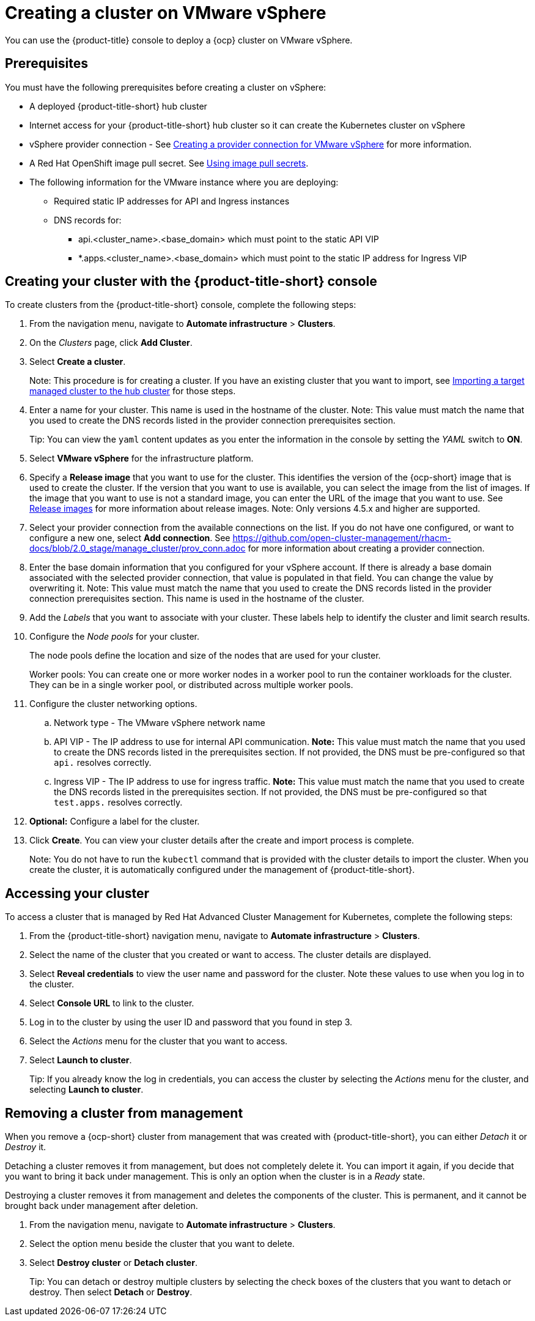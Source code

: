 [#creating-a-cluster-on-vmware-vsphere]
= Creating a cluster on VMware vSphere

You can use the {product-title} console to deploy a {ocp} cluster on VMware vSphere.

[#vsphere_prerequisites]
== Prerequisites

You must have the following prerequisites before creating a cluster on vSphere:

* A deployed {product-title-short} hub cluster
* Internet access for your {product-title-short} hub cluster so it can create the Kubernetes cluster on vSphere
* vSphere provider connection - See xref:../manage_cluster/prov_conn_vm.adoc#prov_conn_vm[Creating a provider connection for VMware vSphere] for more information.
* A Red Hat OpenShift image pull secret.
See https://docs.openshift.com/container-platform/4.4/openshift_images/managing_images/using-image-pull-secrets.html[Using image pull secrets].
* The following information for the VMware instance where you are deploying:
** Required static IP addresses for API and Ingress instances
** DNS records for:
*** api.<cluster_name>.<base_domain> which must point to the static API VIP
*** *.apps.<cluster_name>.<base_domain> which must point to the static IP address for Ingress VIP

[#vsphere_creating-your-cluster-with-the-red-hat-advanced-cluster-management-for-kubernetes-console]
== Creating your cluster with the {product-title-short} console

To create clusters from the {product-title-short} console, complete the following steps:

. From the navigation menu, navigate to *Automate infrastructure* > *Clusters*.
. On the _Clusters_ page, click *Add Cluster*.
. Select *Create a cluster*.
+
Note: This procedure is for creating a cluster.
If you have an existing cluster that you want to import, see xref:../manage_cluster/import.adoc#importing-a-target-managed-cluster-to-the-hub-cluster[Importing a target managed cluster to the hub cluster] for those steps.

. Enter a name for your cluster.
This name is used in the hostname of the cluster. Note: This value must match the name that you used to create the DNS records listed in the provider connection prerequisites section.
+
Tip: You can view the `yaml` content updates as you enter the information in the console by setting the _YAML_ switch to *ON*.

. Select *VMware vSphere* for the infrastructure platform.
. Specify a *Release image* that you want to use for the cluster.
This identifies the version of the {ocp-short} image that is used to create the cluster.
If the version that you want to use is available, you can select the image from the list of images.
If the image that you want to use is not a standard image, you can enter the URL of the image that you want to use.
See xref:../manage_cluster/release_images.adoc#release-images[Release images] for more information about release images. 
Note: Only versions 4.5.x and higher are supported.
. Select your provider connection from the available connections on the list.
If you do not have one configured, or want to configure a new one, select *Add connection*. See https://github.com/open-cluster-management/rhacm-docs/blob/2.0_stage/manage_cluster/prov_conn.adoc
 for more information about creating a provider connection.
. Enter the base domain information that you configured for your vSphere account. If there is already a base domain associated with the selected provider connection, that value is populated in that field. You can change the value by overwriting it. Note: This value must match the name that you used to create the DNS records listed in the provider connection prerequisites section.
This name is used in the hostname of the cluster.

. Add the _Labels_ that you want to associate with your cluster. These labels help to identify the cluster and limit search results.
. Configure the _Node pools_ for your cluster.
+
The node pools define the location and size of the nodes that are used for your cluster.
+
Worker pools: You can create one or more worker nodes in a worker pool to run the container workloads for the cluster.
They can be in a single worker pool, or distributed across multiple worker pools.

. Configure the cluster networking options.
.. Network type - The VMware vSphere network name
.. API VIP - The IP address to use for internal API communication. *Note:* This value must match the name that you used to create the DNS records listed in the prerequisites section. If not provided, the DNS must be pre-configured so that `api.` resolves correctly.
.. Ingress VIP - The IP address to use for ingress traffic. *Note:* This value must match the name that you used to create the DNS records listed in the prerequisites section. If not provided, the DNS must be pre-configured so that `test.apps.` resolves correctly.

. *Optional:* Configure a label for the cluster.
. Click *Create*.
You can view your cluster details after the create and import process is complete.
+
Note: You do not have to run the `kubectl` command that is provided with the cluster details to import the cluster. When you create the cluster, it is automatically configured under the management of {product-title-short}. 

[#vsphere_accessing-your-cluster]
== Accessing your cluster

To access a cluster that is managed by Red Hat Advanced Cluster Management for Kubernetes, complete the following steps:

. From the {product-title-short} navigation menu, navigate to *Automate infrastructure* > *Clusters*.
. Select the name of the cluster that you created or want to access.
The cluster details are displayed.
. Select *Reveal credentials* to view the user name and password for the cluster.
Note these values to use when you log in to the cluster.
. Select *Console URL* to link to the cluster.
. Log in to the cluster by using the user ID and password that you found in step 3.
. Select the _Actions_ menu for the cluster that you want to access.
. Select *Launch to cluster*.
+
Tip: If you already know the log in credentials, you can access the cluster by selecting the _Actions_ menu for the cluster, and selecting *Launch to cluster*.

[#vsphere_removing-a-cluster-from-management]
== Removing a cluster from management

When you remove a {ocp-short} cluster from management that was created with {product-title-short}, you can either _Detach_ it or _Destroy_ it.

Detaching a cluster removes it from management, but does not completely delete it.
You can import it again, if you decide that you want to bring it back under management.
This is only an option when the cluster is in a _Ready_ state.

Destroying a cluster removes it from management and deletes the components of the cluster.
This is permanent, and it cannot be brought back under management after deletion.

. From the navigation menu, navigate to *Automate infrastructure* > *Clusters*.
. Select the option menu beside the cluster that you want to delete.
. Select *Destroy cluster* or *Detach cluster*.
+
Tip: You can detach or destroy multiple clusters by selecting the check boxes of the clusters that you want to detach or destroy.
Then select *Detach* or *Destroy*.
